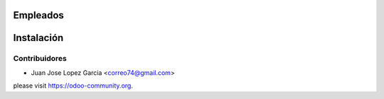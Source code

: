 .. image:: https://img.shields.io/badge/licence-AGPL--3-blue.svg
    :alt: License: AGPL-3

Empleados
=========


Instalación
===========


Contribuidores
--------------

* Juan Jose Lopez Garcia <correo74@gmail.com>


please visit https://odoo-community.org.
